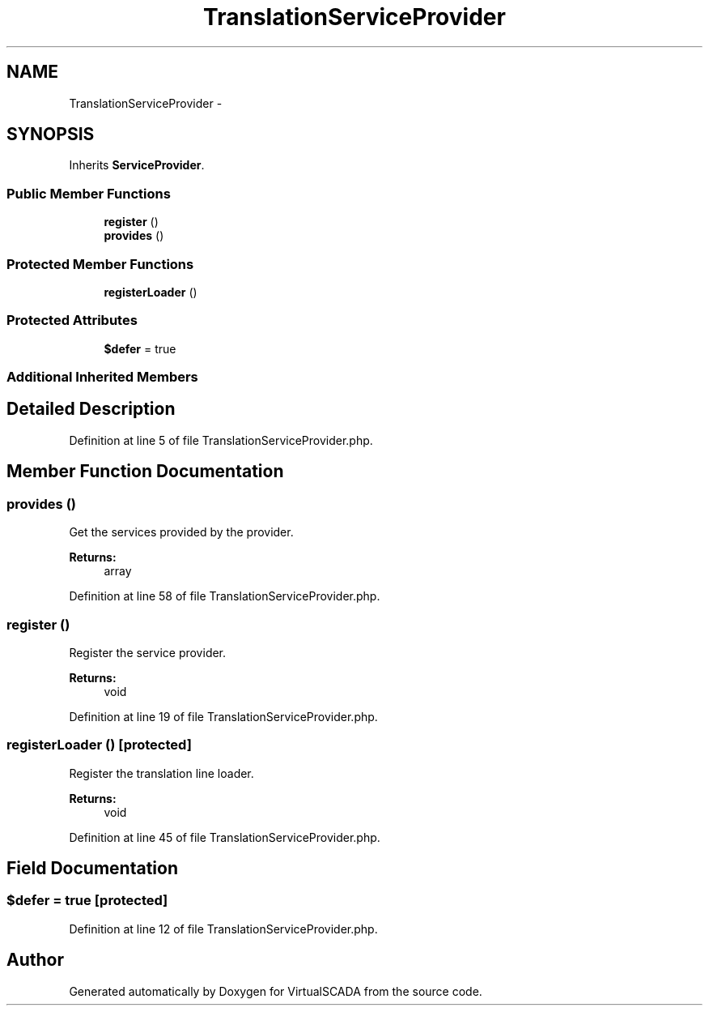 .TH "TranslationServiceProvider" 3 "Tue Apr 14 2015" "Version 1.0" "VirtualSCADA" \" -*- nroff -*-
.ad l
.nh
.SH NAME
TranslationServiceProvider \- 
.SH SYNOPSIS
.br
.PP
.PP
Inherits \fBServiceProvider\fP\&.
.SS "Public Member Functions"

.in +1c
.ti -1c
.RI "\fBregister\fP ()"
.br
.ti -1c
.RI "\fBprovides\fP ()"
.br
.in -1c
.SS "Protected Member Functions"

.in +1c
.ti -1c
.RI "\fBregisterLoader\fP ()"
.br
.in -1c
.SS "Protected Attributes"

.in +1c
.ti -1c
.RI "\fB$defer\fP = true"
.br
.in -1c
.SS "Additional Inherited Members"
.SH "Detailed Description"
.PP 
Definition at line 5 of file TranslationServiceProvider\&.php\&.
.SH "Member Function Documentation"
.PP 
.SS "provides ()"
Get the services provided by the provider\&.
.PP
\fBReturns:\fP
.RS 4
array 
.RE
.PP

.PP
Definition at line 58 of file TranslationServiceProvider\&.php\&.
.SS "register ()"
Register the service provider\&.
.PP
\fBReturns:\fP
.RS 4
void 
.RE
.PP

.PP
Definition at line 19 of file TranslationServiceProvider\&.php\&.
.SS "registerLoader ()\fC [protected]\fP"
Register the translation line loader\&.
.PP
\fBReturns:\fP
.RS 4
void 
.RE
.PP

.PP
Definition at line 45 of file TranslationServiceProvider\&.php\&.
.SH "Field Documentation"
.PP 
.SS "$defer = true\fC [protected]\fP"

.PP
Definition at line 12 of file TranslationServiceProvider\&.php\&.

.SH "Author"
.PP 
Generated automatically by Doxygen for VirtualSCADA from the source code\&.
